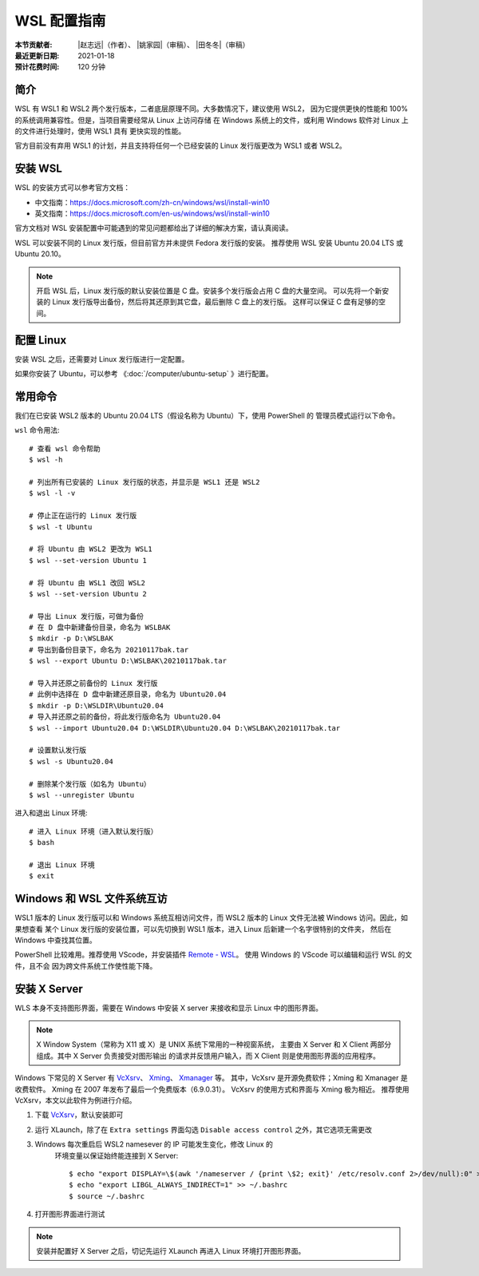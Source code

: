 WSL 配置指南
============

:本节贡献者: |赵志远|\（作者）、
             |姚家园|\（审稿）、
             |田冬冬|\（审稿）
:最近更新日期: 2021-01-18
:预计花费时间: 120 分钟

简介
-----

WSL 有 WSL1 和 WSL2 两个发行版本，二者底层原理不同。大多数情况下，建议使用 WSL2，
因为它提供更快的性能和 100% 的系统调用兼容性。但是，当项目需要经常从 Linux 上访问存储
在 Windows 系统上的文件，或利用 Windows 软件对 Linux 上的文件进行处理时，使用 WSL1 具有
更快实现的性能。

官方目前没有弃用 WSL1 的计划，并且支持将任何一个已经安装的 Linux 发行版更改为 WSL1 或者 WSL2。

安装 WSL
---------------

WSL 的安装方式可以参考官方文档：

- 中文指南：https://docs.microsoft.com/zh-cn/windows/wsl/install-win10
- 英文指南：https://docs.microsoft.com/en-us/windows/wsl/install-win10

官方文档对 WSL 安装配置中可能遇到的常见问题都给出了详细的解决方案，请认真阅读。

WSL 可以安装不同的 Linux 发行版，但目前官方并未提供 Fedora 发行版的安装。
推荐使用 WSL 安装 Ubuntu 20.04 LTS 或 Ubuntu 20.10。

.. note::

   开启 WSL 后，Linux 发行版的默认安装位置是 C 盘。安装多个发行版会占用 C 盘的大量空间。
   可以先将一个新安装的 Linux 发行版导出备份，然后将其还原到其它盘，最后删除 C 盘上的发行版。
   这样可以保证 C 盘有足够的空间。

配置 Linux
-----------

安装 WSL 之后，还需要对 Linux 发行版进行一定配置。

如果你安装了 Ubuntu，可以参考 《\ :doc:`/computer/ubuntu-setup` 》进行配置。
 
常用命令
---------
  
我们在已安装 WSL2 版本的 Ubuntu 20.04 LTS（假设名称为 Ubuntu）下，使用 PowerShell 的
管理员模式运行以下命令。

``wsl`` 命令用法::

    # 查看 wsl 命令帮助
    $ wsl -h

    # 列出所有已安装的 Linux 发行版的状态，并显示是 WSL1 还是 WSL2
    $ wsl -l -v

    # 停止正在运行的 Linux 发行版
    $ wsl -t Ubuntu

    # 将 Ubuntu 由 WSL2 更改为 WSL1
    $ wsl --set-version Ubuntu 1
    
    # 将 Ubuntu 由 WSL1 改回 WSL2
    $ wsl --set-version Ubuntu 2

    # 导出 Linux 发行版，可做为备份
    # 在 D 盘中新建备份目录，命名为 WSLBAK
    $ mkdir -p D:\WSLBAK
    # 导出到备份目录下，命名为 20210117bak.tar
    $ wsl --export Ubuntu D:\WSLBAK\20210117bak.tar
    
    # 导入并还原之前备份的 Linux 发行版
    # 此例中选择在 D 盘中新建还原目录，命名为 Ubuntu20.04
    $ mkdir -p D:\WSLDIR\Ubuntu20.04
    # 导入并还原之前的备份，将此发行版命名为 Ubuntu20.04
    $ wsl --import Ubuntu20.04 D:\WSLDIR\Ubuntu20.04 D:\WSLBAK\20210117bak.tar  
    
    # 设置默认发行版
    $ wsl -s Ubuntu20.04

    # 删除某个发行版（如名为 Ubuntu）
    $ wsl --unregister Ubuntu

进入和退出 Linux 环境::

    # 进入 Linux 环境（进入默认发行版）
    $ bash
    
    # 退出 Linux 环境
    $ exit

Windows 和 WSL 文件系统互访
---------------------------

WSL1 版本的 Linux 发行版可以和 Windows 系统互相访问文件，而 WSL2 版本的 Linux 文件无法被 Windows 访问。因此，如果想查看
某个 Linux 发行版的安装位置，可以先切换到 WSL1 版本，进入 Linux 后新建一个名字很特别的文件夹，
然后在 Windows 中查找其位置。

PowerShell 比较难用。推荐使用 VScode，并安装插件
`Remote - WSL <https://marketplace.visualstudio.com/items?itemName=ms-vscode-remote.remote-wsl>`__\ 。
使用 Windows 的 VScode 可以编辑和运行 WSL 的文件，且不会
因为跨文件系统工作使性能下降。

安装 X Server
--------------

WLS 本身不支持图形界面，需要在 Windows 中安装 X server
来接收和显示 Linux 中的图形界面。

.. note::

   X Window System（常称为 X11 或 X）是 UNIX 系统下常用的一种视窗系统，
   主要由 X Server 和 X Client 两部分组成。其中 X Server 负责接受对图形输出
   的请求并反馈用户输入，而 X Client 则是使用图形界面的应用程序。


Windows 下常见的 X Server 有 `VcXsrv <https://sourceforge.net/projects/vcxsrv/>`__\ 、
`Xming <http://www.straightrunning.com/XmingNotes/>`__\ 、
`Xmanager <https://www.xshellcn.com/>`__ 等。
其中，VcXsrv 是开源免费软件；Xming 和 Xmanager 是收费软件。
Xming 在 2007 年发布了最后一个免费版本（6.9.0.31）。
VcXsrv 的使用方式和界面与 Xming 极为相近。
推荐使用 VcXsrv，本文以此软件为例进行介绍。

1.  下载 `VcXsrv <https://sourceforge.net/projects/vcxsrv/>`__\ ，默认安装即可

2.  运行 XLaunch，除了在 ``Extra settings`` 界面勾选 ``Disable access control`` 之外，其它选项无需更改

3.  Windows 每次重启后 WSL2 namesever 的 IP 可能发生变化，修改 Linux 的
     环境变量以保证始终能连接到 X Server::

        $ echo "export DISPLAY=\$(awk '/nameserver / {print \$2; exit}' /etc/resolv.conf 2>/dev/null):0" >> ~/.bashrc
        $ echo "export LIBGL_ALWAYS_INDIRECT=1" >> ~/.bashrc
        $ source ~/.bashrc

4.  打开图形界面进行测试

.. note::

   安装并配置好 X Server 之后，切记先运行 XLaunch 再进入 Linux 环境打开图形界面。
